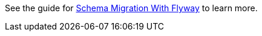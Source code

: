 See the guide for https://guides.micronaut.io/latest/micronaut-flyway.html[Schema Migration With Flyway] to learn more.
